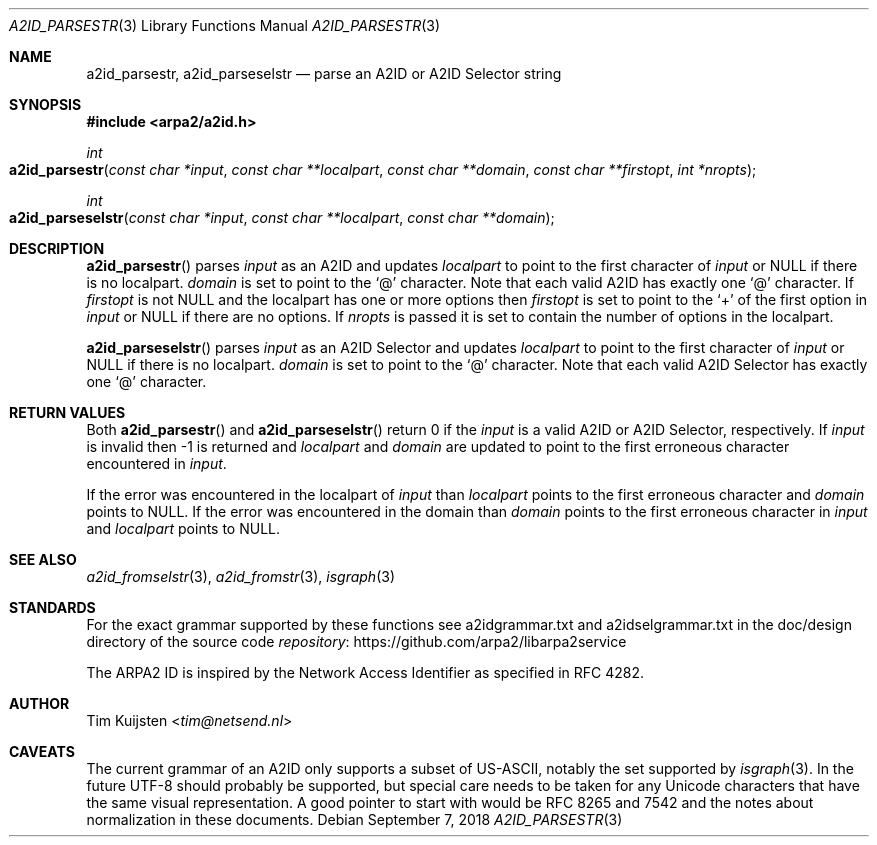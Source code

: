 .\" Copyright (c) 2018 Tim Kuijsten
.\"
.\" Permission to use, copy, modify, and/or distribute this software for any
.\" purpose with or without fee is hereby granted, provided that the above
.\" copyright notice and this permission notice appear in all copies.
.\"
.\" THE SOFTWARE IS PROVIDED "AS IS" AND THE AUTHOR DISCLAIMS ALL WARRANTIES
.\" WITH REGARD TO THIS SOFTWARE INCLUDING ALL IMPLIED WARRANTIES OF
.\" MERCHANTABILITY AND FITNESS. IN NO EVENT SHALL THE AUTHOR BE LIABLE FOR
.\" ANY SPECIAL, DIRECT, INDIRECT, OR CONSEQUENTIAL DAMAGES OR ANY DAMAGES
.\" WHATSOEVER RESULTING FROM LOSS OF USE, DATA OR PROFITS, WHETHER IN AN
.\" ACTION OF CONTRACT, NEGLIGENCE OR OTHER TORTIOUS ACTION, ARISING OUT OF
.\" OR IN CONNECTION WITH THE USE OR PERFORMANCE OF THIS SOFTWARE.
.\"
.Dd September 7, 2018
.Dt A2ID_PARSESTR 3
.Os
.Sh NAME
.Nm a2id_parsestr ,
.Nm a2id_parseselstr
.Nd parse an A2ID or A2ID Selector string
.Sh SYNOPSIS
.In arpa2/a2id.h
.Ft int
.Fo a2id_parsestr
.Fa "const char *input"
.Fa "const char **localpart"
.Fa "const char **domain"
.Fa "const char **firstopt"
.Fa "int *nropts"
.Fc
.Ft int
.Fo a2id_parseselstr
.Fa "const char *input"
.Fa "const char **localpart"
.Fa "const char **domain"
.Fc
.Sh DESCRIPTION
.Fn a2id_parsestr
parses
.Fa input
as an A2ID and updates
.Fa localpart
to point to the first character of
.Fa input
or NULL if there is no localpart.
.Fa domain
is set to point to the
.Sq @
character.
Note that each valid A2ID has exactly one
.Sq @
character.
If
.Fa firstopt
is not NULL and the localpart has one or more options then
.Fa firstopt
is set to point to the
.Sq +
of the first option in
.Fa input
or NULL if there are no options.
If
.Fa nropts
is passed it is set to contain the number of options in the localpart.
.Pp
.Fn a2id_parseselstr
parses
.Fa input
as an A2ID Selector and updates
.Fa localpart
to point to the first character of
.Fa input
or NULL if there is no localpart.
.Fa domain
is set to point to the
.Sq @
character.
Note that each valid A2ID Selector has exactly one
.Sq @
character.
.Sh RETURN VALUES
Both
.Fn a2id_parsestr
and
.Fn a2id_parseselstr
return 0 if the
.Fa input
is a valid A2ID or A2ID Selector, respectively.
If
.Fa input
is invalid then -1 is returned and
.Fa localpart
and
.Fa domain
are updated to point to the first erroneous character encountered in
.Fa input .
.Pp
If the error was encountered in the localpart of
.Fa input
than
.Fa localpart
points to the first erroneous character and
.Fa domain
points to NULL.
If the error was encountered in the domain than
.Fa domain
points to the first erroneous character in
.Fa input
and
.Fa localpart
points to NULL.
.Sh SEE ALSO
.Xr a2id_fromselstr 3 ,
.Xr a2id_fromstr 3 ,
.Xr isgraph 3
.Sh STANDARDS
For the exact grammar supported by these functions see a2idgrammar.txt and
a2idselgrammar.txt in the doc/design directory of the source code
.Lk https://github.com/arpa2/libarpa2service repository
.Pp
The ARPA2 ID is inspired by the Network Access Identifier as specified in
RFC 4282.
.Sh AUTHOR
.An -nosplit
.An Tim Kuijsten Aq Mt tim@netsend.nl
.Sh CAVEATS
The current grammar of an A2ID only supports a subset of US-ASCII, notably the
set supported by
.Xr isgraph 3 .
In the future UTF-8 should probably be supported, but special care needs to be
taken for any Unicode characters that have the same visual representation.
A
good pointer to start with would be RFC 8265 and 7542 and the notes about
normalization in these documents.
